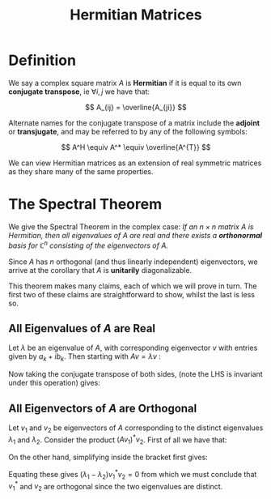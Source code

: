 #+TITLE: Hermitian Matrices

* Definition

We say a complex square matrix \( A \) is *Hermitian* if it is equal to its own *conjugate transpose*, ie \( \forall i, j \) we have that:

\[
A_{ij} = \overline{A_{ji}}
\]

Alternate names for the conjugate transpose of a matrix include the *adjoint* or *transjugate*, and may be referred to by any of the following symbols:

\[
A^H \equiv A^* \equiv \overline{A^{T}}
\]

We can view Hermitian matrices as an extension of real symmetric matrices as they share many of the same properties.

* The Spectral Theorem

  We give the Spectral Theorem in the complex case: /If an \( n \times n \) matrix \( A \) is Hermitian, then all eigenvalues of \( A \) are real and there exists a *orthonormal* basis for \( \mathbb{C}^n \) consisting of the eigenvectors of \( A \)./

Since \( A \) has \( n \) orthogonal (and thus linearly independent) eigenvectors, we arrive at the corollary that \( A \) is *unitarily* diagonalizable.

This theorem makes many claims, each of which we will prove in turn. The first two of these claims are straightforward to show, whilst the last is less so.

** All Eigenvalues of \( A \) are Real

   Let \( \lambda \) be an eigenvalue of \( A \), with corresponding eigenvector \( v \) with entries given by \( a_k + ib_k \). Then starting with \( Av = \lambda v \) :

\begin{align*}
\left(v^*\right)^T Av &= \left(v^*\right)^T \lambda v \\
                      &= \lambda \left(v^*\right)^T v \\
                      &= \lambda [a_1^2 + b_1^2 + ... + a_n^2 + b_n^2] \text{ (a 1} \times \text{1 matrix)}
\end{align*}

Now taking the conjugate transpose of both sides, (note the LHS is invariant under this operation) gives:

\begin{array}{r l l}
&(\left(v^*\right)^T Av)^* &= (\lambda [a_1^2 + b_1^2 + ... + a_n^2 + b_n^2])^* \\
\implies& \left(v^*\right)^T Av &= \lambda^* [a_1^2 + b_1^2 + ... + a_n^2 + b_n^2] \\
\implies& \lambda [a_1^2 + b_1^2 + ... + a_n^2 + b_n^2] &= \lambda^* [a_1^2 + b_1^2 + ... + a_n^2 + b_n^2] \\
\implies& \lambda &= \lambda^* \\
\implies& \lambda \in \mathbb{R}
\end{array}

** All Eigenvectors of \( A \) are Orthogonal

Let \( v_1 \) and \( v_2 \) be eigenvectors of \( A \) corresponding to the distinct eigenvalues \( \lambda_1 \) and \( \lambda_2 \). Consider the product \( (Av_1)^*v_2 \). First of all we have that:

\begin{align*}
(Av_1)^*v_2 &= v_1^*A^*v_2 \\
            &= v_1^*Av_2 \\
            &= v_1^*\lambda_2 v_2 \\
            &= \lambda_2 v_1^* v_2 
\end{align*}

On the other hand, simplifying inside the bracket first gives:

\begin{align*}
(Av_1)^*v_2 &= (\lambda_1 v_1)^*v_2 \\
            &= \lambda_1^* v_1^*v_2\\
            &= \lambda_1 v_1^* v_2
\end{align*}

Equating these gives \( (\lambda_1 - \lambda_2)v_1^* v_2 = 0 \) from which we must conclude that \( v_1^* \) and \( v_2 \) are orthogonal since the two eigenvalues are distinct.
